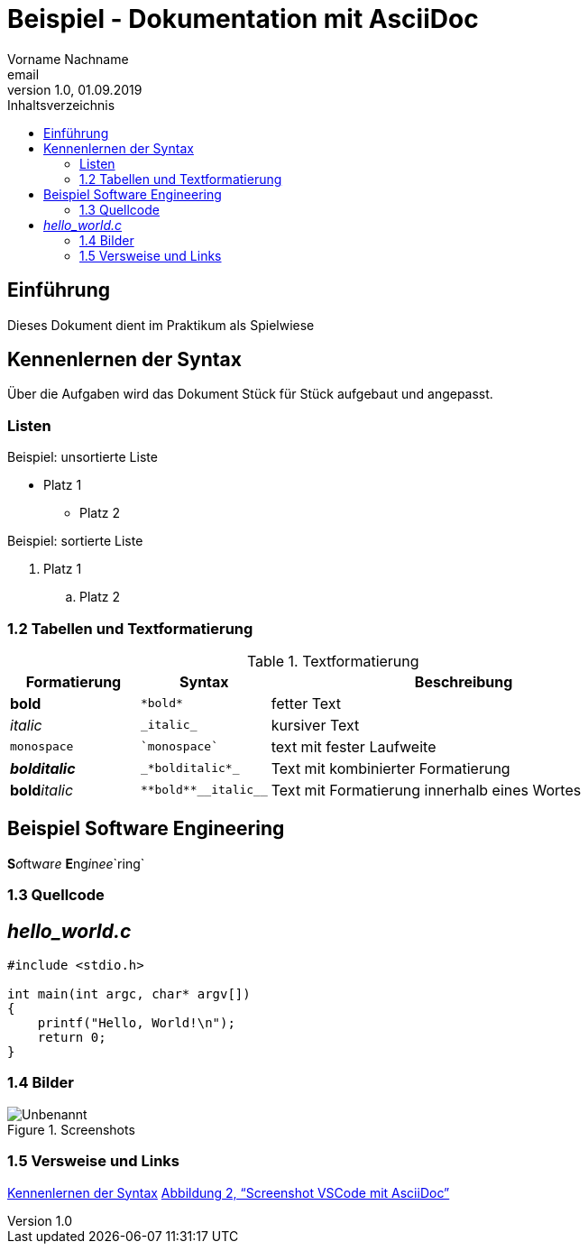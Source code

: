 = Beispiel - Dokumentation mit AsciiDoc
Vorname Nachname <email>
1.0, 01.09.2019
:toc:
:toc-title: Inhaltsverzeichnis
//Platzhalter

== Einführung
[#Einführung]
Dieses Dokument dient im Praktikum als Spielwiese 

== Kennenlernen der Syntax
[#Kennenlernen]

Über die Aufgaben wird das Dokument Stück für Stück aufgebaut und angepasst.

=== Listen
[#Liste]

.Beispiel: unsortierte Liste 
* Platz 1
** Platz 2
// Platzhalter

.Beispiel: sortierte Liste
. Platz 1
.. Platz 2
// Platzhalter

=== 1.2 Tabellen und Textformatierung
[#Tabelle]
.Textformatierung
[cols="1,1,3"]
|===
|Formatierung |Syntax | Beschreibung

|*bold*| `+*bold*+`| fetter Text
|_italic_ | `+_italic_+`| kursiver Text
| `monospace` | `+`monospace`+`| text mit fester Laufweite
|*_bolditalic_*| `+_*bolditalic*_+`| Text mit kombinierter Formatierung
| **bold**__italic__| `+**bold**__italic__+`| Text mit Formatierung innerhalb eines Wortes
|===

== Beispiel Software Engineering
**S**__o__ftw__a__r__e__ **E**ng__i__n__ee__`ring`

=== 1.3 Quellcode
[#Quellcode]
== _hello_world.c_
[source,c]
----
#include <stdio.h>

int main(int argc, char* argv[])
{
    printf("Hello, World!\n");
    return 0;
}
----

:imagesdir: Images
=== 1.4 Bilder
[#screenshot]

[#image1]
.Screenshots
image::Unbenannt.PNG[]

=== 1.5 Versweise und Links

<<Kennenlernen, Kennenlernen der Syntax>>
<<screenshot,Abbildung 2, “Screenshot VSCode mit AsciiDoc”>>










